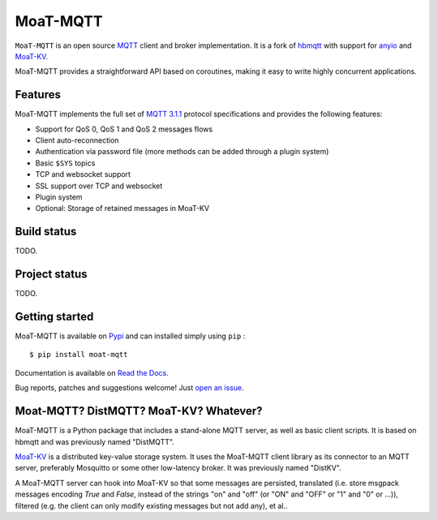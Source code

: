 MoaT-MQTT
======

``MoaT-MQTT`` is an open source `MQTT`_ client and broker implementation. It
is a fork of `hbmqtt`_ with support for `anyio`_ and `MoaT-KV`_.

MoaT-MQTT provides a straightforward API based on coroutines, making it easy
to write highly concurrent applications.

.. _anyio: https://github.com/agronholm/anyio
.. _MoaT-KV: https://github.com/M-o-a-T/moat-kv
.. _hbmqtt: https://github.com/beerfactory/hbmqtt

Features
--------

MoaT-MQTT implements the full set of `MQTT 3.1.1`_ protocol specifications and provides the following features:

- Support for QoS 0, QoS 1 and QoS 2 messages flows
- Client auto-reconnection
- Authentication via password file (more methods can be added through a plugin system)
- Basic ``$SYS`` topics
- TCP and websocket support
- SSL support over TCP and websocket
- Plugin system
- Optional: Storage of retained messages in MoaT-KV

Build status
------------

TODO.

Project status
--------------

TODO.

Getting started
---------------

MoaT-MQTT is available on `Pypi <https://pypi.python.org/pypi/moat-mqtt>`_ and can installed simply using ``pip`` :
::

    $ pip install moat-mqtt

Documentation is available on `Read the Docs`_.

Bug reports, patches and suggestions welcome! Just `open an issue`_.

.. image:: https://badges.gitter.im/Join%20Chat.svg
    :target: https://gitter.im/beerfactory/moat-mqtt?utm_source=badge&utm_medium=badge&utm_campaign=pr-badge&utm_content=badge
    :alt: 'Join the chat at https://gitter.im/beerfactory/moat-mqtt'

.. _MQTT: http://www.mqtt.org
.. _MQTT 3.1.1: http://docs.oasis-open.org/mqtt/mqtt/v3.1.1/os/mqtt-v3.1.1-os.html
.. _Read the Docs: http://moat-mqtt.readthedocs.org/
.. _open an issue: https://github.com/M-o-a-T/moat-mqtt/issues/new

Moat-MQTT? DistMQTT? MoaT-KV? Whatever?
--------------------------------------

MoaT-MQTT is a Python package that includes a stand-alone MQTT server, as
well as basic client scripts. It is based on hbmqtt and was previously
named "DistMQTT".

`MoaT-KV <https://github.com/M-o-a-T/moat-kv>`_ is a distributed key-value
storage system. It uses the MoaT-MQTT client library as its connector to
an MQTT server, preferably Mosquitto or some other low-latency broker.
It was previously named "DistKV".

A MoaT-MQTT server can hook into MoaT-KV so that some messages are persisted,
translated (i.e. store msgpack messages encoding `True` and `False`, instead of
the strings "on" and "off" (or "ON" and "OFF" or "1" and "0" or …)), filtered
(e.g. the client can only modify existing messages but not add any), et al..


